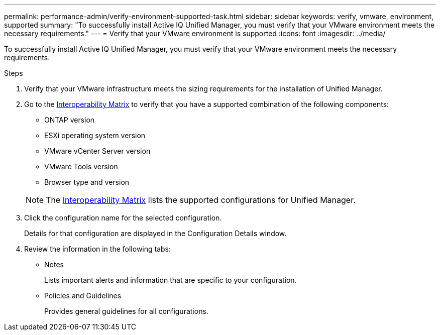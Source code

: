 ---
permalink: performance-admin/verify-environment-supported-task.html
sidebar: sidebar
keywords: verify, vmware, environment, supported
summary: "To successfully install Active IQ Unified Manager, you must verify that your VMware environment meets the necessary requirements."
---
= Verify that your VMware environment is supported
:icons: font
:imagesdir: ../media/

[.lead]
To successfully install Active IQ Unified Manager, you must verify that your VMware environment meets the necessary requirements.

.Steps

. Verify that your VMware infrastructure meets the sizing requirements for the installation of Unified Manager.
. Go to the https://mysupport.netapp.com/matrix[Interoperability Matrix] to verify that you have a supported combination of the following components:
+
    ** ONTAP version
    ** ESXi operating system version
    ** VMware vCenter Server version
    ** VMware Tools version
    ** Browser type and version

+
[NOTE]
====
The http://mysupport.netapp.com/matrix[Interoperability Matrix] lists the supported configurations for Unified Manager.
====
. Click the configuration name for the selected configuration.
+
Details for that configuration are displayed in the Configuration Details window.

. Review the information in the following tabs:
 ** Notes
+
Lists important alerts and information that are specific to your configuration.

 ** Policies and Guidelines
+
Provides general guidelines for all configurations.

// BURT 1453025, 2022 NOV 28
